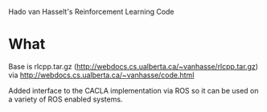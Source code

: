 Hado van Hasselt's Reinforcement Learning Code


* What
Base is rlcpp.tar.gz (http://webdocs.cs.ualberta.ca/~vanhasse/rlcpp.tar.gz) via http://webdocs.cs.ualberta.ca/~vanhasse/code.html


Added interface to the CACLA implementation via ROS so it can be used on a variety of ROS enabled systems.

